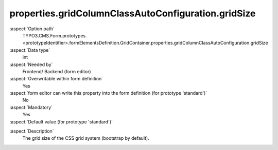 properties.gridColumnClassAutoConfiguration.gridSize
----------------------------------------------------

:aspect:`Option path`
      TYPO3.CMS.Form.prototypes.<prototypeIdentifier>.formElementsDefinition.GridContainer.properties.gridColumnClassAutoConfiguration.gridSize

:aspect:`Data type`
      int

:aspect:`Needed by`
      Frontend/ Backend (form editor)

:aspect:`Overwritable within form definition`
      Yes

:aspect:`form editor can write this property into the form definition (for prototype 'standard')`
      No

:aspect:`Mandatory`
      Yes

:aspect:`Default value (for prototype 'standard')`
      .. code-block:: yaml
         :linenos:
         :emphasize-lines: 7

         GridContainer:
           properties:
             containerClassAttribute: input
             elementClassAttribute: container
             elementErrorClassAttribute: error
             gridColumnClassAutoConfiguration:
               gridSize: 12
               viewPorts:
                 xs:
                   classPattern: 'col-xs-{@numbersOfColumnsToUse}'
                 sm:
                   classPattern: 'col-sm-{@numbersOfColumnsToUse}'
                 md:
                   classPattern: 'col-md-{@numbersOfColumnsToUse}'
                 lg:
                   classPattern: 'col-lg-{@numbersOfColumnsToUse}'

.. :aspect:`Good to know`
      ToDo

:aspect:`Description`
      The grid size of the CSS grid system (bootstrap by default).